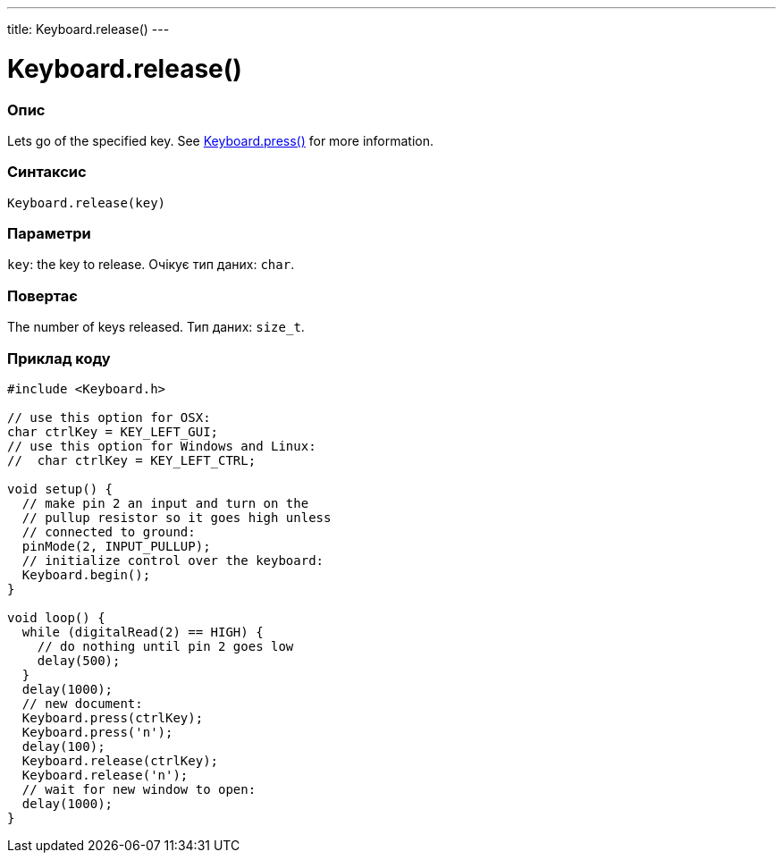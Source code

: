 ---
title: Keyboard.release()
---




= Keyboard.release()


// OVERVIEW SECTION STARTS
[#overview]
--

[float]
=== Опис
Lets go of the specified key. See link:../keyboardpress[Keyboard.press()] for more information.
[%hardbreaks]


[float]
=== Синтаксис
`Keyboard.release(key)`


[float]
=== Параметри
`key`: the key to release. Очікує тип даних: `char`.


[float]
=== Повертає
The number of keys released. Тип даних: `size_t`.

--
// OVERVIEW SECTION ENDS




// HOW TO USE SECTION STARTS
[#howtouse]
--

[float]
=== Приклад коду
// Describe what the example code is all about and add relevant code   ►►►►► THIS SECTION IS MANDATORY ◄◄◄◄◄


[source,arduino]
----
#include <Keyboard.h>

// use this option for OSX:
char ctrlKey = KEY_LEFT_GUI;
// use this option for Windows and Linux:
//  char ctrlKey = KEY_LEFT_CTRL;

void setup() {
  // make pin 2 an input and turn on the
  // pullup resistor so it goes high unless
  // connected to ground:
  pinMode(2, INPUT_PULLUP);
  // initialize control over the keyboard:
  Keyboard.begin();
}

void loop() {
  while (digitalRead(2) == HIGH) {
    // do nothing until pin 2 goes low
    delay(500);
  }
  delay(1000);
  // new document:
  Keyboard.press(ctrlKey);
  Keyboard.press('n');
  delay(100);
  Keyboard.release(ctrlKey);
  Keyboard.release('n');
  // wait for new window to open:
  delay(1000);
}
----

--
// HOW TO USE SECTION ENDS
